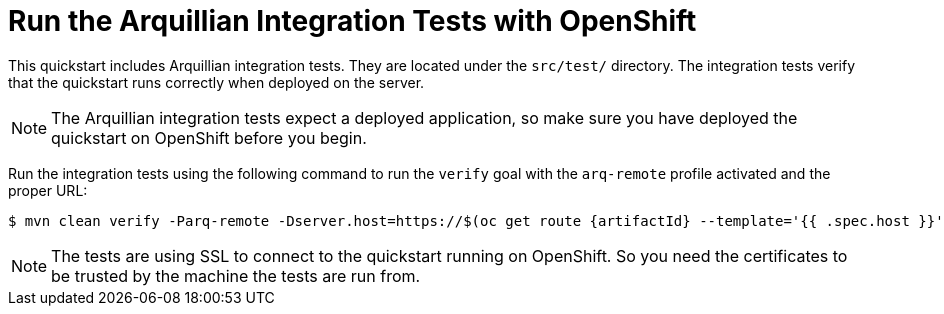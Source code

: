 [[run_the_arquillian_integration_tests_with_openshift]]
= Run the Arquillian Integration Tests with OpenShift
//******************************************************************************
// Include this template if your quickstart provides Openshift Arquillian
// integration tests.
//******************************************************************************

This quickstart includes Arquillian integration tests. They are located under the  `src/test/` directory. The integration tests verify that the quickstart runs correctly when deployed on the server.

[NOTE]
====
The Arquillian integration tests expect a deployed application, so make sure you have deployed the quickstart on OpenShift before you begin.
====

Run the integration tests using the following command to run the `verify` goal with the `arq-remote` profile activated and the proper URL:
[source,options="nowrap",subs="+attributes"]
----
$ mvn clean verify -Parq-remote -Dserver.host=https://$(oc get route {artifactId} --template='{{ .spec.host }}')
----

[NOTE]
====
The tests are using SSL to connect to the quickstart running on OpenShift. So you need the certificates to be trusted by the machine the tests are run from.
====